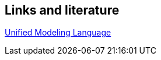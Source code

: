 == Links and literature

https://www.vogella.com/tutorials/UML/article.html[Unified Modeling Language]



